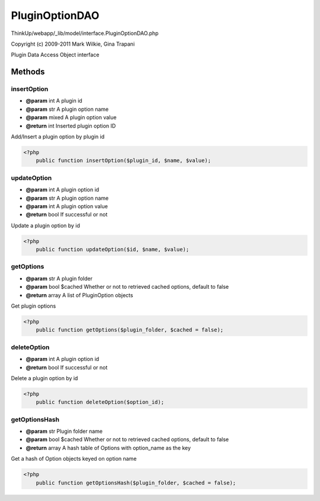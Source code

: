 PluginOptionDAO
===============

ThinkUp/webapp/_lib/model/interface.PluginOptionDAO.php

Copyright (c) 2009-2011 Mark Wilkie, Gina Trapani

Plugin Data Access Object interface



Methods
-------

insertOption
~~~~~~~~~~~~
* **@param** int A plugin id
* **@param** str A plugin option name
* **@param** mixed A plugin option value
* **@return** int Inserted plugin option ID


Add/Insert a plugin option by plugin id

.. code-block:: php5

    <?php
        public function insertOption($plugin_id, $name, $value);


updateOption
~~~~~~~~~~~~
* **@param** int A plugin option id
* **@param** str A plugin option name
* **@param** int A plugin option value
* **@return** bool If successful or not


Update a plugin option by id

.. code-block:: php5

    <?php
        public function updateOption($id, $name, $value);


getOptions
~~~~~~~~~~
* **@param** str A plugin folder
* **@param** bool $cached Whether or not to retrieved cached options, default to false
* **@return** array A list of PluginOption objects


Get plugin options

.. code-block:: php5

    <?php
        public function getOptions($plugin_folder, $cached = false);


deleteOption
~~~~~~~~~~~~
* **@param** int A plugin option id
* **@return** bool If successful or not


Delete a plugin option by id

.. code-block:: php5

    <?php
        public function deleteOption($option_id);


getOptionsHash
~~~~~~~~~~~~~~
* **@param** str Plugin folder name
* **@param** bool $cached Whether or not to retrieved cached options, default to false
* **@return** array A hash table of Options with option_name as the key


Get a hash of Option objects keyed on option name

.. code-block:: php5

    <?php
        public function getOptionsHash($plugin_folder, $cached = false);




